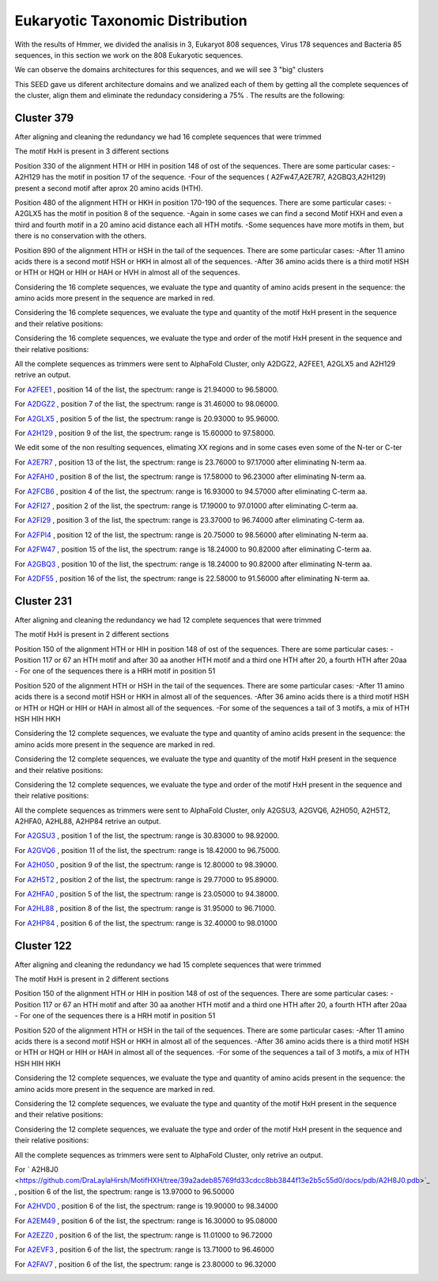 Eukaryotic Taxonomic Distribution
=================================


.. image:: /images/taxonomic.png

With the results of Hmmer, we divided the analisis in 3, Eukaryot 808 sequences, Virus 178 sequences and Bacteria 85 sequences, in this section we work on the 808 Eukaryotic sequences.

.. image:: /images/eukaryot.png

We can observe the domains architectures for this sequences, and we will see 3 "big" clusters

.. image:: /images/domainseuka.png


This SEED gave us diferent architecture domains and we analized each of them by getting all the complete sequences of the cluster, align them and eliminate the redundacy considering a 75% .
The results are the following:

Cluster 379
-----------
After aligning and cleaning the redundancy we had 16 complete sequences that were trimmed 

.. image:: /images/RightPartali379.png

.. image:: /images/LeftPartali379.png

The motif HxH is present in 3 different sections

Position 330 of the alignment HTH or HIH in position 148 of ost of the sequences. 
There are some particular cases:
-A2H129 has the motif in position 17 of the sequence.
-Four of the sequences ( A2Fw47,A2E7R7, A2GBQ3,A2H129) present a second motif after aprox 20 amino acids (HTH).


.. image:: /images/pos330HxH_379.png

Position 480 of the alignment HTH or HKH in position 170-190 of the sequences. 
There are some particular cases:
-A2GLX5 has the motif in position 8 of the sequence.
-Again in some cases we can find a second Motif HXH and even a third and fourth motif in a 20 amino acid distance each all HTH motifs.
-Some sequences have more motifs in them, but there is no conservation with the others.

.. image:: /images/Pos480HxH379.png

Position 890 of the alignment HTH or HSH in the tail of the sequences. 
There are some particular cases:
-After 11 amino acids there is a second motif HSH or HKH in almost all of the sequences.
-After 36 amino acids there is a third motif HSH or HTH or HQH or HIH or HAH or HVH in almost all of the sequences.

.. image:: /images/Pos820HxH379.png

Considering the 16 complete sequences, we evaluate the type and quantity of amino acids present in the sequence: the amino acids more present in the sequence are marked in red.

.. image:: /images/379aa.png

Considering the 16 complete sequences, we evaluate the type and quantity of the motif HxH present in the sequence and their relative positions: 

.. image:: /images/379motiv.png


Considering the 16 complete sequences, we evaluate the type and order of the motif HxH present in the sequence and their relative positions: 

.. image:: /images/379motifPosition.png

.. image:: /images/379motiforder.png

All the complete sequences as trimmers were sent to AlphaFold Cluster, only A2DGZ2, A2FEE1, A2GLX5 and A2H129 retrive an output.

For `A2FEE1 <https://github.com/DraLaylaHirsh/MotifHXH/tree/39a2adeb85769fd33cdcc8bb3844f13e2b5c55d0/docs/pdb/A2FEE1.pdb>`_ , position 14 of the list, the spectrum: range is 21.94000 to 96.58000.

.. image:: /images/A2FEE1_sumary.png

.. image:: /images/A2FEE1_trimerbfactor.png

.. image:: /images/A2FEE1_trimer.png 


For  `A2DGZ2 <https://github.com/DraLaylaHirsh/MotifHXH/tree/39a2adeb85769fd33cdcc8bb3844f13e2b5c55d0/docs/pdb/A2DGZ2.pdb>`_ , position 7 of the list, the spectrum: range is 31.46000 to 98.06000.

.. image:: /images/A2DGZ2_sumary.png

.. image:: /images/A2DGZ2_trimerbfactor.png

.. image:: /images/A2DGZ2_trimer.png 

For  `A2GLX5 <https://github.com/DraLaylaHirsh/MotifHXH/tree/39a2adeb85769fd33cdcc8bb3844f13e2b5c55d0/docs/pdb/A2GLX5.pdb>`_ , position 5 of the list, the spectrum: range is  20.93000 to 95.96000.

.. image:: /images/A2GLX5_sumary.png

.. image:: /images/A2GLX5_trimerbfactor.png

.. image:: /images/A2GLX5_trimer.png 

For   `A2H129 <https://github.com/DraLaylaHirsh/MotifHXH/tree/39a2adeb85769fd33cdcc8bb3844f13e2b5c55d0/docs/pdb/A2H129.pdb>`_ , position 9 of the list, the spectrum: range is 15.60000 to 97.58000.

.. image:: /images/A2H129_sumary.png

.. image:: /images/A2H129_trimerbfactor.png

.. image:: /images/A2H129_trimer.png 

We edit some of the non resulting sequences, elimating XX regions and in some cases even some of the N-ter or C-ter

For  `A2E7R7 <https://github.com/DraLaylaHirsh/MotifHXH/tree/39a2adeb85769fd33cdcc8bb3844f13e2b5c55d0/docs/pdb/A2E7R7.pdb>`_ , position 13 of the list, the spectrum: range is 23.76000 to 97.17000 after eliminating N-term aa.

.. image:: /images/A2E7R7_sumary.png

.. image:: /images/A2E7R7_trimerbfactor.png

.. image:: /images/A2E7R7_trimer.png 


For  `A2FAH0 <https://github.com/DraLaylaHirsh/MotifHXH/tree/39a2adeb85769fd33cdcc8bb3844f13e2b5c55d0/docs/pdb/A2FAH0.pdb>`_ , position 8 of the list, the spectrum: range is 17.58000 to 96.23000 after eliminating N-term aa.

.. image:: /images/A2FAH0_sumary.png

.. image:: /images/A2FAH0_trimerbfactor.png

.. image:: /images/A2FAH0_trimer.png 

For  `A2FCB6 <https://github.com/DraLaylaHirsh/MotifHXH/tree/39a2adeb85769fd33cdcc8bb3844f13e2b5c55d0/docs/pdb/A2FCB6.pdb>`_ , position 4 of the list, the spectrum: range is 16.93000 to 94.57000 after eliminating C-term aa.

.. image:: /images/A2FCB6_sumary.png

.. image:: /images/A2FCB6_trimerbfactor.png

.. image:: /images/A2FCB6_trimer.png 

For  `A2FI27 <https://github.com/DraLaylaHirsh/MotifHXH/tree/39a2adeb85769fd33cdcc8bb3844f13e2b5c55d0/docs/pdb/A2FI27.pdb>`_ , position 2 of the list, the spectrum: range is 17.19000 to 97.01000 after eliminating C-term aa.

.. image:: /images/A2FI27_sumary.png

.. image:: /images/A2FI27_trimerbfactor.png

.. image:: /images/A2FI27_trimer.png 


For  `A2FI29 <https://github.com/DraLaylaHirsh/MotifHXH/tree/39a2adeb85769fd33cdcc8bb3844f13e2b5c55d0/docs/pdb/A2FI29.pdb>`_ , position 3 of the list, the spectrum: range is 23.37000 to 96.74000 after eliminating C-term aa.

.. image:: /images/A2FI29_sumary.png

.. image:: /images/A2FI29_trimerbfactor.png

.. image:: /images/A2FI29_trimer.png 


For  `A2FPI4 <https://github.com/DraLaylaHirsh/MotifHXH/tree/39a2adeb85769fd33cdcc8bb3844f13e2b5c55d0/docs/pdb/A2FPI4.pdb>`_ , position 12 of the list, the spectrum: range is 20.75000 to 98.56000 after eliminating N-term aa.

.. image:: /images/A2FPI4_sumary.png

.. image:: /images/A2FPI4_trimerbfactor.png

.. image:: /images/A2FPI4_trimer.png 

 
For  `A2FW47 <https://github.com/DraLaylaHirsh/MotifHXH/tree/39a2adeb85769fd33cdcc8bb3844f13e2b5c55d0/docs/pdb/A2FW47.pdb>`_ , position 15 of the list, the spectrum: range is 18.24000 to 90.82000 after eliminating C-term aa.

.. image:: /images/A2FW47_sumary.png

.. image:: /images/A2FW47_trimerbfactor.png

.. image:: /images/A2FW47_trimer.png 


For  `A2GBQ3 <https://github.com/DraLaylaHirsh/MotifHXH/tree/39a2adeb85769fd33cdcc8bb3844f13e2b5c55d0/docs/pdb/A2GBQ3.pdb>`_ , position 10 of the list, the spectrum: range is 18.24000 to 90.82000 after eliminating N-term aa.

.. image:: /images/A2GBQ3_sumary.png

.. image:: /images/A2GBQ3_trimerbfactor.png

.. image:: /images/A2GBQ3_trimer.png 

For  `A2DF55 <https://github.com/DraLaylaHirsh/MotifHXH/tree/39a2adeb85769fd33cdcc8bb3844f13e2b5c55d0/docs/pdb/A2DF55.pdb>`_ , position 16 of the list, the spectrum: range is 22.58000 to 91.56000 after eliminating N-term aa.

.. image:: /images/A2DF55_sumary.png

.. image:: /images/A2DF55_trimerbfactor.png

.. image:: /images/A2DF55_trimer.png 
 

Cluster 231
-----------

After aligning and cleaning the redundancy we had 12 complete sequences that were trimmed 

.. image:: /images/ali231.png

The motif HxH is present in 2 different sections

Position 150 of the alignment HTH or HIH in position 148 of ost of the sequences. 
There are some particular cases:
- Position 117 or 67 an HTH motif and after 30 aa another HTH motif and a third one HTH after 20, a fourth HTH after 20aa
- For one of the sequences there is a HRH motif in position 51


.. image:: /images/Pos150HxH231.png

Position 520 of the alignment HTH or HSH in the tail of the sequences. 
There are some particular cases:
-After 11 amino acids there is a second motif HSH or HKH in almost all of the sequences.
-After 36 amino acids there is a third motif HSH or HTH or HQH or HIH or HAH  in almost all of the sequences.
-For some of the sequences a tail of 3 motifs, a mix of HTH HSH HIH HKH

.. image:: /images/Pos520HxH231.png

Considering the 12 complete sequences, we evaluate the type and quantity of amino acids present in the sequence: the amino acids more present in the sequence are marked in red.

.. image:: /images/231aa.png

Considering the 12 complete sequences, we evaluate the type and quantity of the motif HxH present in the sequence and their relative positions: 

.. image:: /images/231motif.png


Considering the 12 complete sequences, we evaluate the type and order of the motif HxH present in the sequence and their relative positions: 

.. image:: /images/231motifPosition.png

.. image:: /images/231motiforder.png

All the complete sequences as trimmers were sent to AlphaFold Cluster, only A2GSU3, A2GVQ6, A2H050, A2H5T2, A2HFA0, A2HL88, A2HP84 retrive an output.


For `A2GSU3 <https://github.com/DraLaylaHirsh/MotifHXH/tree/39a2adeb85769fd33cdcc8bb3844f13e2b5c55d0/docs/pdb/A2GSU3.pdb>`_ , position 1 of the list, the spectrum: range is 30.83000 to 98.92000.

.. image:: /images/A2GSU3_sumary.png

.. image:: /images/A2GSU3_trimerbfactor.png

.. image:: /images/A2GSU3_trimer.png 

For `A2GVQ6 <https://github.com/DraLaylaHirsh/MotifHXH/tree/39a2adeb85769fd33cdcc8bb3844f13e2b5c55d0/docs/pdb/A2GVQ6.pdb>`_ , position 11 of the list, the spectrum: range is 18.42000 to 96.75000.

.. image:: /images/A2GVQ6_sumary.png

.. image:: /images/A2GVQ6_trimerbfactor.png

.. image:: /images/A2GVQ6_trimer.png 

For `A2H050 <https://github.com/DraLaylaHirsh/MotifHXH/tree/39a2adeb85769fd33cdcc8bb3844f13e2b5c55d0/docs/pdb/A2H050.pdb>`_ , position 9 of the list, the spectrum: range is 12.80000 to 98.39000.

.. image:: /images/A2H050_sumary.png

.. image:: /images/A2H050_trimerbfactor.png

.. image:: /images/A2H050_trimer.png 

For `A2H5T2 <https://github.com/DraLaylaHirsh/MotifHXH/tree/39a2adeb85769fd33cdcc8bb3844f13e2b5c55d0/docs/pdb/A2H5T2.pdb>`_ , position 2 of the list, the spectrum: range is 29.77000 to 95.89000.

.. image:: /images/A2H5T2_sumary.png

.. image:: /images/A2H5T2_trimerbfactor.png

.. image:: /images/A2H5T2_trimer.png 

For `A2HFA0 <https://github.com/DraLaylaHirsh/MotifHXH/tree/39a2adeb85769fd33cdcc8bb3844f13e2b5c55d0/docs/pdb/A2HFA0.pdb>`_ , position 5 of the list, the spectrum: range is 23.05000 to 94.38000. 

.. image:: /images/A2HFA0_sumary.png

.. image:: /images/A2HFA0_trimerbfactor.png

.. image:: /images/A2HFA0_trimer.png 

For `A2HL88 <https://github.com/DraLaylaHirsh/MotifHXH/tree/39a2adeb85769fd33cdcc8bb3844f13e2b5c55d0/docs/pdb/A2HL88.pdb>`_ , position 8 of the list, the spectrum: range is  31.95000 to 96.71000.

.. image:: /images/A2HL88_sumary.png

.. image:: /images/A2HL88_trimerbfactor.png

.. image:: /images/A2HL88_trimer.png 

For `A2HP84 <https://github.com/DraLaylaHirsh/MotifHXH/tree/39a2adeb85769fd33cdcc8bb3844f13e2b5c55d0/docs/pdb/A2HP84.pdb>`_ , position 6 of the list, the spectrum: range is  32.40000 to 98.01000

.. image:: /images/A2HP84_sumary.png

.. image:: /images/A2HP84_trimerbfactor.png

.. image:: /images/A2HP84_trimer.png 


Cluster 122
-----------

After aligning and cleaning the redundancy we had 15 complete sequences that were trimmed 

.. image:: /images/ali122.png

The motif HxH is present in 2 different sections

Position 150 of the alignment HTH or HIH in position 148 of ost of the sequences. 
There are some particular cases:
- Position 117 or 67 an HTH motif and after 30 aa another HTH motif and a third one HTH after 20, a fourth HTH after 20aa
- For one of the sequences there is a HRH motif in position 51


.. image:: /images/Pos150HxH122.png

Position 520 of the alignment HTH or HSH in the tail of the sequences. 
There are some particular cases:
-After 11 amino acids there is a second motif HSH or HKH in almost all of the sequences.
-After 36 amino acids there is a third motif HSH or HTH or HQH or HIH or HAH  in almost all of the sequences.
-For some of the sequences a tail of 3 motifs, a mix of HTH HSH HIH HKH

.. image:: /images/Pos520HxH122.png

Considering the 12 complete sequences, we evaluate the type and quantity of amino acids present in the sequence: the amino acids more present in the sequence are marked in red.

.. image:: /images/122aa.png

Considering the 12 complete sequences, we evaluate the type and quantity of the motif HxH present in the sequence and their relative positions: 

.. image:: /images/122motif.png


Considering the 12 complete sequences, we evaluate the type and order of the motif HxH present in the sequence and their relative positions: 

.. image:: /images/122motifPosition.png

.. image:: /images/122motiforder.png

All the complete sequences as trimmers were sent to AlphaFold Cluster, only  retrive an output.



For ` A2H8J0 <https://github.com/DraLaylaHirsh/MotifHXH/tree/39a2adeb85769fd33cdcc8bb3844f13e2b5c55d0/docs/pdb/A2H8J0.pdb>`_ , position 6 of the list, the spectrum: range is  13.97000 to 96.50000

.. image:: /images/A2H8J0_sumary.png

.. image:: /images/A2H8J0_trimerbfactor.png

.. image:: /images/A2H8J0_trimer.png 

For `A2HVD0  <https://github.com/DraLaylaHirsh/MotifHXH/tree/39a2adeb85769fd33cdcc8bb3844f13e2b5c55d0/docs/pdb/A2HVD0.pdb>`_ , position 6 of the list, the spectrum: range is  19.90000 to 98.34000

.. image:: /images/A2HVD0_sumary.png

.. image:: /images/A2HVD0_trimerbfactor.png

.. image:: /images/A2HVD0_trimer.png 

For `A2EM49  <https://github.com/DraLaylaHirsh/MotifHXH/tree/39a2adeb85769fd33cdcc8bb3844f13e2b5c55d0/docs/pdb/A2EM49.pdb>`_ , position 6 of the list, the spectrum: range is  16.30000 to 95.08000

.. image:: /images/A2EM49_sumary.png

.. image:: /images/A2EM49_trimerbfactor.png

.. image:: /images/A2EM49_trimer.png 


For `A2EZZ0 <https://github.com/DraLaylaHirsh/MotifHXH/tree/39a2adeb85769fd33cdcc8bb3844f13e2b5c55d0/docs/pdb/A2EZZ0.pdb>`_ , position 6 of the list, the spectrum: range is 11.01000 to 96.72000

.. image:: /images/A2EZZ0_sumary.png

.. image:: /images/A2EZZ0_trimerbfactor.png

.. image:: /images/A2EZZ0_trimer.png 

 
For `A2EVF3 <https://github.com/DraLaylaHirsh/MotifHXH/tree/39a2adeb85769fd33cdcc8bb3844f13e2b5c55d0/docs/pdb/A2EVF3.pdb>`_ , position 6 of the list, the spectrum: range is 13.71000 to 96.46000

.. image:: /images/A2EVF3_sumary.png

.. image:: /images/A2EVF3_trimerbfactor.png

.. image:: /images/A2EVF3_trimer.png 

 
For `A2FAV7 <https://github.com/DraLaylaHirsh/MotifHXH/tree/39a2adeb85769fd33cdcc8bb3844f13e2b5c55d0/docs/pdb/A2FAV7.pdb>`_ , position 6 of the list, the spectrum: range is 23.80000 to 96.32000

.. image:: /images/A2FAV7_sumary.png

.. image:: /images/A2FAV7_trimerbfactor.png

.. image:: /images/A2FAV7_trimer.png 

 
 
